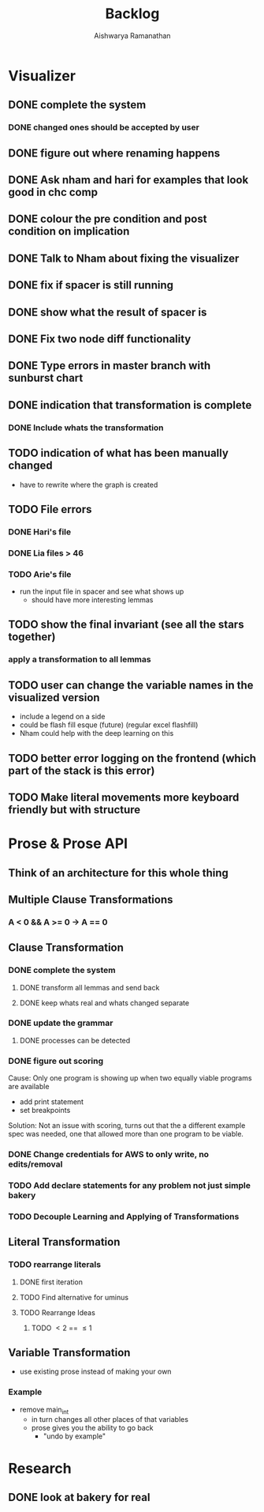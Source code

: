 #+TITLE: Backlog
#+AUTHOR: Aishwarya Ramanathan

* Visualizer
** DONE complete the system
*** DONE changed ones should be accepted by user
** DONE figure out where renaming happens
** DONE Ask nham and hari for examples that look good in chc comp
** DONE colour the pre condition and post condition on implication
** DONE Talk to Nham about fixing the visualizer
   DEADLINE: <2020-10-13 Tue>
** DONE fix if spacer is still running
** DONE show what the result of spacer is
** DONE Fix two node diff functionality
** DONE Type errors in master branch with sunburst chart
** DONE indication that transformation is complete
*** DONE Include whats the transformation
** TODO indication of what has been manually changed
    - have to rewrite where the graph is created
** TODO File errors
*** DONE Hari's file
*** DONE Lia files > 46
*** TODO Arie's file
    - run the input file in spacer and see what shows up
      - should have more interesting lemmas
** TODO show the final invariant (see all the stars together)
*** apply a transformation to all lemmas 
** TODO user can change the variable names in the visualized version
   - include a legend on a side
   - could be flash fill esque (future) (regular excel flashfill)
   - Nham could help with the deep learning on this
** TODO better error logging on the frontend (which part of the stack is this error)
** TODO Make literal movements more keyboard friendly but with structure
   
* Prose & Prose API
** Think of an architecture for this whole thing
** Multiple Clause Transformations
*** A < 0 && A >= 0 -> A == 0

** Clause Transformation
*** DONE complete the system
**** DONE transform all lemmas and send back
**** DONE keep whats real and whats changed separate
*** DONE update the grammar
**** DONE processes can be detected
*** DONE figure out scoring
   Cause: Only one program is showing up when two equally viable programs are available
   - add print statement
   - set breakpoints
   Solution: Not an issue with scoring, turns out that the a different example spec was needed,
   one that allowed more than one program to be viable.
*** DONE Change credentials for AWS to only write, no edits/removal
*** TODO Add declare statements for any problem not just simple bakery
*** TODO Decouple Learning and Applying of Transformations
    
** Literal Transformation
*** TODO rearrange literals
**** DONE first iteration
**** TODO Find alternative for uminus
**** TODO Rearrange Ideas
***** TODO \lt 2 == \le 1
      
** Variable Transformation
   - use existing prose instead of making your own
*** Example
    - remove main_int
      - in turn changes all other places of that variables
      - prose gives you the ability to go back
        - "undo by example"
        
* Research
** DONE look at bakery for real
